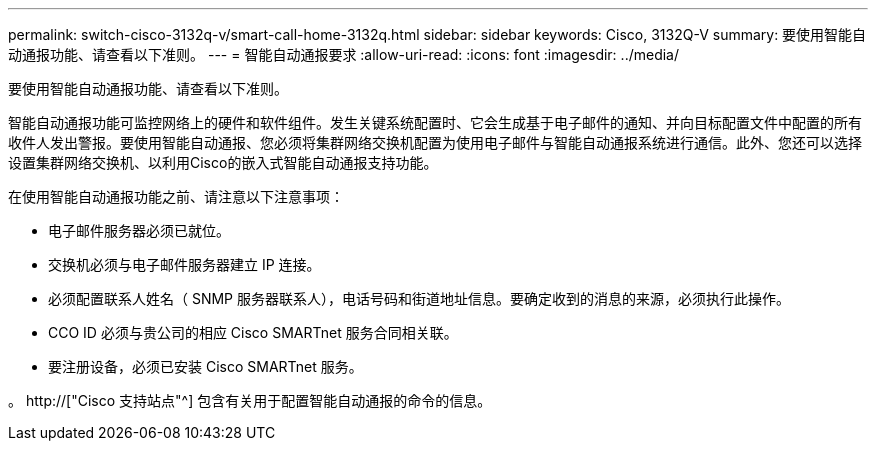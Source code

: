 ---
permalink: switch-cisco-3132q-v/smart-call-home-3132q.html 
sidebar: sidebar 
keywords: Cisco, 3132Q-V 
summary: 要使用智能自动通报功能、请查看以下准则。 
---
= 智能自动通报要求
:allow-uri-read: 
:icons: font
:imagesdir: ../media/


[role="lead"]
要使用智能自动通报功能、请查看以下准则。

智能自动通报功能可监控网络上的硬件和软件组件。发生关键系统配置时、它会生成基于电子邮件的通知、并向目标配置文件中配置的所有收件人发出警报。要使用智能自动通报、您必须将集群网络交换机配置为使用电子邮件与智能自动通报系统进行通信。此外、您还可以选择设置集群网络交换机、以利用Cisco的嵌入式智能自动通报支持功能。

在使用智能自动通报功能之前、请注意以下注意事项：

* 电子邮件服务器必须已就位。
* 交换机必须与电子邮件服务器建立 IP 连接。
* 必须配置联系人姓名（ SNMP 服务器联系人），电话号码和街道地址信息。要确定收到的消息的来源，必须执行此操作。
* CCO ID 必须与贵公司的相应 Cisco SMARTnet 服务合同相关联。
* 要注册设备，必须已安装 Cisco SMARTnet 服务。


。 http://["Cisco 支持站点"^] 包含有关用于配置智能自动通报的命令的信息。
